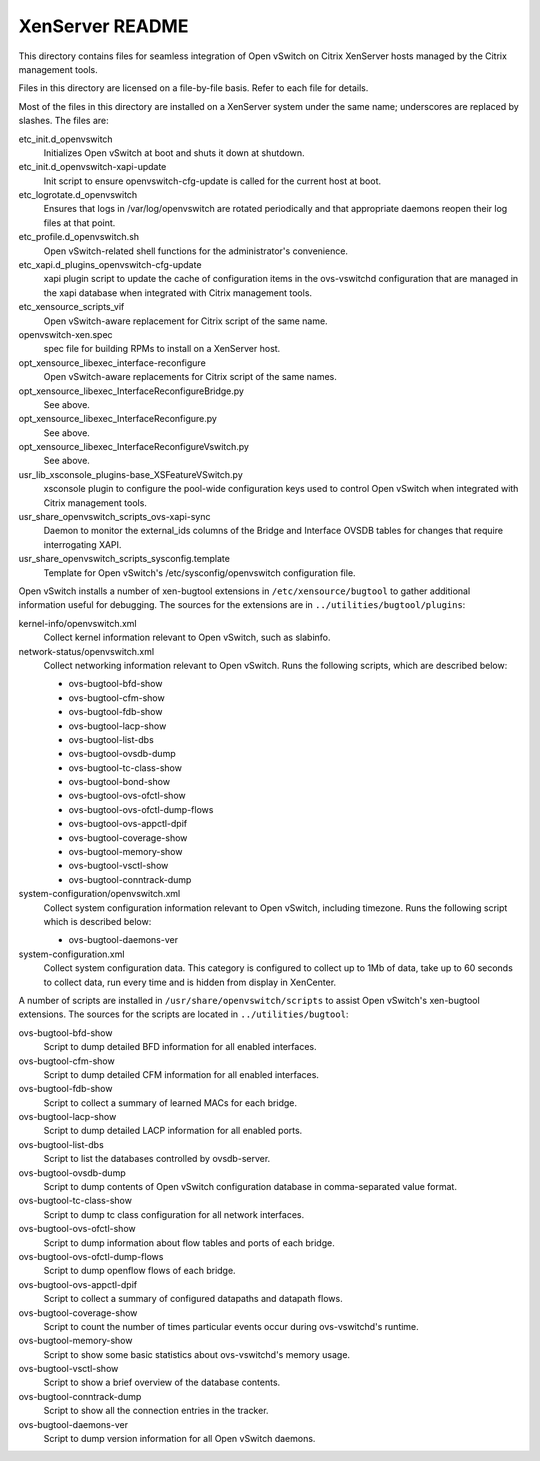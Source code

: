 ..
      Copyright (C) 2009, 2010, 2011 Nicira, Inc.

      Licensed under the Apache License, Version 2.0 (the "License"); you may
      not use this file except in compliance with the License. You may obtain
      a copy of the License at

          http://www.apache.org/licenses/LICENSE-2.0

      Unless required by applicable law or agreed to in writing, software
      distributed under the License is distributed on an "AS IS" BASIS, WITHOUT
      WARRANTIES OR CONDITIONS OF ANY KIND, either express or implied. See the
      License for the specific language governing permissions and limitations
      under the License.

      Convention for heading levels in Open vSwitch documentation:

      =======  Heading 0 (reserved for the title in a document)
      -------  Heading 1
      ~~~~~~~  Heading 2
      +++++++  Heading 3
      '''''''  Heading 4

      Avoid deeper levels because they do not render well.

================
XenServer README
================

This directory contains files for seamless integration of Open vSwitch on
Citrix XenServer hosts managed by the Citrix management tools.

Files in this directory are licensed on a file-by-file basis.  Refer to each
file for details.

Most of the files in this directory are installed on a XenServer system under
the same name; underscores are replaced by slashes.  The files are:

etc_init.d_openvswitch
  Initializes Open vSwitch at boot and shuts it down at shutdown.

etc_init.d_openvswitch-xapi-update
  Init script to ensure openvswitch-cfg-update is called for the current host
  at boot.

etc_logrotate.d_openvswitch
  Ensures that logs in /var/log/openvswitch are rotated periodically and that
  appropriate daemons reopen their log files at that point.

etc_profile.d_openvswitch.sh
  Open vSwitch-related shell functions for the administrator's convenience.

etc_xapi.d_plugins_openvswitch-cfg-update
  xapi plugin script to update the cache of configuration items in the
  ovs-vswitchd configuration that are managed in the xapi database when
  integrated with Citrix management tools.

etc_xensource_scripts_vif
  Open vSwitch-aware replacement for Citrix script of the same name.

openvswitch-xen.spec
  spec file for building RPMs to install on a XenServer host.

opt_xensource_libexec_interface-reconfigure
   Open vSwitch-aware replacements for Citrix script of the same names.

opt_xensource_libexec_InterfaceReconfigureBridge.py
  See above.

opt_xensource_libexec_InterfaceReconfigure.py
  See above.

opt_xensource_libexec_InterfaceReconfigureVswitch.py
  See above.

usr_lib_xsconsole_plugins-base_XSFeatureVSwitch.py
  xsconsole plugin to configure the pool-wide configuration keys used to
  control Open vSwitch when integrated with Citrix management tools.

usr_share_openvswitch_scripts_ovs-xapi-sync
  Daemon to monitor the external_ids columns of the Bridge and Interface OVSDB
  tables for changes that require interrogating XAPI.

usr_share_openvswitch_scripts_sysconfig.template
  Template for Open vSwitch's /etc/sysconfig/openvswitch configuration file.

Open vSwitch installs a number of xen-bugtool extensions in
``/etc/xensource/bugtool`` to gather additional information useful for
debugging.  The sources for the extensions are in
``../utilities/bugtool/plugins``:

kernel-info/openvswitch.xml
  Collect kernel information relevant to Open vSwitch, such as slabinfo.

network-status/openvswitch.xml
  Collect networking information relevant to Open vSwitch.  Runs the following
  scripts, which are described below:

  * ovs-bugtool-bfd-show
  * ovs-bugtool-cfm-show
  * ovs-bugtool-fdb-show
  * ovs-bugtool-lacp-show
  * ovs-bugtool-list-dbs
  * ovs-bugtool-ovsdb-dump
  * ovs-bugtool-tc-class-show
  * ovs-bugtool-bond-show
  * ovs-bugtool-ovs-ofctl-show
  * ovs-bugtool-ovs-ofctl-dump-flows
  * ovs-bugtool-ovs-appctl-dpif
  * ovs-bugtool-coverage-show
  * ovs-bugtool-memory-show
  * ovs-bugtool-vsctl-show
  * ovs-bugtool-conntrack-dump

system-configuration/openvswitch.xml
  Collect system configuration information relevant to Open vSwitch, including
  timezone. Runs the following script which is described below:

  * ovs-bugtool-daemons-ver

system-configuration.xml
  Collect system configuration data.  This category is configured to collect up
  to 1Mb of data, take up to 60 seconds to collect data, run every time and is
  hidden from display in XenCenter.

A number of scripts are installed in ``/usr/share/openvswitch/scripts`` to
assist Open vSwitch's xen-bugtool extensions.  The sources for the scripts are
located in ``../utilities/bugtool``:

ovs-bugtool-bfd-show
  Script to dump detailed BFD information for all enabled interfaces.

ovs-bugtool-cfm-show
  Script to dump detailed CFM information for all enabled interfaces.

ovs-bugtool-fdb-show
  Script to collect a summary of learned MACs for each bridge.

ovs-bugtool-lacp-show
  Script to dump detailed LACP information for all enabled ports.

ovs-bugtool-list-dbs
  Script to list the databases controlled by ovsdb-server.

ovs-bugtool-ovsdb-dump
  Script to dump contents of Open vSwitch configuration database in
  comma-separated value format.

ovs-bugtool-tc-class-show
  Script to dump tc class configuration for all network interfaces.

ovs-bugtool-ovs-ofctl-show
  Script to dump information about flow tables and ports of each bridge.

ovs-bugtool-ovs-ofctl-dump-flows
  Script to dump openflow flows of each bridge.

ovs-bugtool-ovs-appctl-dpif
  Script to collect a summary of configured datapaths and datapath flows.

ovs-bugtool-coverage-show
  Script to count the number of times particular events occur during
  ovs-vswitchd's runtime.

ovs-bugtool-memory-show
  Script to show some basic statistics about ovs-vswitchd's memory usage.

ovs-bugtool-vsctl-show
  Script to show a brief overview of the database contents.

ovs-bugtool-conntrack-dump
  Script to show all the connection entries in the tracker.

ovs-bugtool-daemons-ver
  Script to dump version information for all Open vSwitch daemons.
